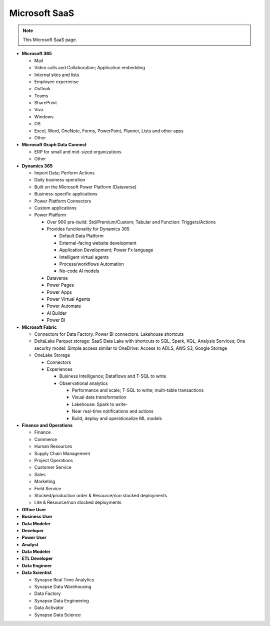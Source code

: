 Microsoft SaaS
===================================

.. note::
  This Microsoft SaaS page.


-  **Microsoft 365**

   -  Mail
   -  Video calls and Collaboration; Application embedding
   -  Internal sites and lists
   -  Employee experiense
   -  Outlook
   -  Teams
   -  SharePoint
   -  Viva
   -  Windows
   -  OS
   -  Excel, Word, OneNote, Forms, PowerPoint, Planner, Lists and
      other apps
   -  Other

-  **Microsoft Graph Data Connect**

   -  ERP for small and mid-sized organizations
   -  Other

-  **Dynamics 365**

   -  Import Data; Perform Actions
   -  Daily business operation
   -  Built on the Microsoft Power Platform (Dataverse)
   -  Business-specific applications
   -  Power Platform Connectors
   -  Custom applications
   -  Power Platform

      -  Over 900 pre-build: Std/Premium/Custom; Tabular and
         Function: Triggers/Actions
      -  Provides functionality for Dynamics 365

         -  Default Data Platform
         -  External-facing website development
         -  Application Development; Power Fx language
         -  Intelligent virtual agents
         -  Process/workflows Automation
         -  No-code Al models

      -  Dataverse
      -  Power Pages
      -  Power Apps
      -  Power Virtual Agents
      -  Power Automate
      -  Al Builder
      -  Power BI

-  **Microsoft Fabric**

   -  Connectors for Data Factory. Power BI connectors. Lakehouse
      shortcuts
   -  DeltaLake Parquet storage: SaaS Data Lake with shortcuts to
      SQL, Spark, KQL, Analysis Services; One security model: Simple
      access similar to OneDrive: Access to ADLS, AWS S3, Google
      Storage
   -  OneLake Storage

      -  Connectors
      -  Experiences

         -  Business Intelligence; Dataflows and T-SQL to write
         -  Observational analytics

            -  Performance and scale; T-SQL to write; multi-table
               transactions
            -  Visual data transformation
            -  Lakehouse: Spark to write-
            -  Near real-time notifications and actions
            -  Build, deploy and operationalize ML models

-  **Finance and Operations**

   -  Finance
   -  Commerce
   -  Human Resources
   -  Supply Chain Management
   -  Project Operations
   -  Customer Service
   -  Sales
   -  Marketing
   -  Field Service
   -  Stocked/production order & Resource/non stocked deployments
   -  Lite & Resource/non stocked deployments

-  **Office User**
-  **Business User**
-  **Data Modeler**
-  **Developer**
-  **Power User**
-  **Analyst**
-  **Data Modeler**
-  **ETL Developer**
-  **Data Engineer**
-  **Data Scientist**

   -  Synapse Real Time Analytics
   -  Synapse Data Warehousing
   -  Data Factory
   -  Synapse Data Engineering
   -  Data Activator
   -  Synapse Data Science

.. image:: ./imgs/microsoft_saas.png
  :width: 1200
  :alt: Microsoft SaaS